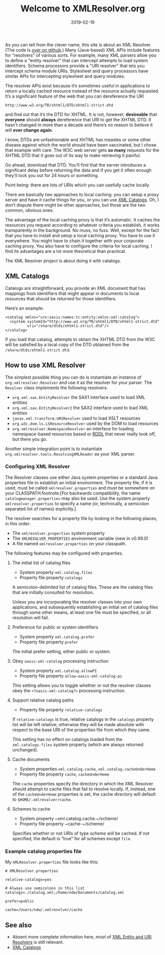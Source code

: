 #+TITLE: Welcome to XMLResolver.org
#+DATE: 2019-02-19
#+STARTUP: showeverything

As you can tell from the clever name, this site is about an XML
Resolver. (The code is [[http://github.com/ndw/xmlresolver/][over on github]].)
Many (Java-based) XML APIs include features for "resolvers" of various
sorts. For example, many XML parsers allow you to define a "entity
resolver" that can intercept attempts to load system identifiers.
Schema processors provide a "URI resolver" that lets you intercept
schema module URIs. Stylesheet and query processors have similar APIs
for intercepting stylesheet and query modules.

The resolver APIs exist because it’s sometimes useful in applications
to return a locally cached resource instead of the resource actually
requested. It’s a significant feature of the web that you can
dereference the URI

    #+BEGIN_SRC
    http://www.w3.org/TR/xhtml1/DTD/xhtml1-strict.dtd
    #+END_SRC

and find out that it’s the DTD for XHTML. It is not, however,
*desireable* that *everyone* should *always* dereference that URI to
get the XHTML DTD. It hasn’t changed in more than a decade and there’s
no reason to believe it will *ever change again*.

I know, DTDs are unfashionable and XHTML has measles or some other
disease against which the world should have been vaccinated, but I chose
that example with care. The W3C web server gets *so many* requests for
the XHTML DTD that it goes out of its way to make retrieving it painful.

Go ahead, download that DTD. You’ll find that the server introduces a
significant delay before returning the data and if you get it
often enough they’ll lock you out for 24 hours or something.

Point being: there are lots of URIs which you can usefully cache
locally.

There are basically two approaches to local caching: you can setup
a proxy server and have it cache things for you, or you can use
[[http://xmlcatalogs.org][XML Catalogs]]. Oh, I don’t dispute there might be other
approaches, but those are the two common, obvious ones.

The advantage of the local caching proxy is that it’s automatic. It
caches the resources you request according to whatever criteria you
establish, it works transparently in the background. No muss, no fuss.
Well, except for the fact that you have to install and setup a local
caching proxy. You have to use it everywhere. You might have to chain
it together with your corporate caching proxy. You also have to
configure the criteria for local caching. I find its advantages are a
lot more theoretical than practical.

The XML Resolver project is about doing it with catalogs.

** XML Catalogs
:PROPERTIES:
:CUSTOM_ID: catalogs
:END:

Catalogs are straightforward, you provide an XML document that has
mappings from identifiers that might appear in documents to local
resources that should be returned for those identifiers.

Here’s an example:

    #+BEGIN_SRC
    <catalog xmlns="urn:oasis:names:tc:entity:xmlns:xml:catalog">
      <system systemId="http://www.w3.org/TR/xhtml1/DTD/xhtml1-strict.dtd"
              uri="/share/dtds/xhtml1-strict.dtd"/>
    </catalog>
    #+END_SRC

If you load that catalog, attempts to obtain the XHTML DTD from the W3C
will be satisfied by a local copy of the DTD obtained from the
~/share/dtds/xhtml1-strict.dtd~.

** How to use XML Resolver
:PROPERTIES:
:CUSTOM_ID: howto
:END:

The simplest possible thing you can do is instantiate an instance of
~org.xmlresolver.Resolver~ and use it as the resolver for your parser.
The ~Resolver~ class implements the following resolvers:

+ ~org.xml.sax.EntityResolver~ the SAX1 interface used to load XML entities
+ ~org.xml.sax.EntityResolver2~ the SAX2 interface used to load XML entities
+ ~javax.xml.transform.URIResolver~ used to load XSLT resources
+ ~org.w3c.dom.ls.LSResourceResolver~ used by the DOM to load resources
+ ~org.xmlresolver.NamespaceResolver~ an interface for loading namespace-based
   resources based or [[https://en.wikipedia.org/wiki/RDDL(RDDL)][RDDL]] that never
   really took off, but there you go.

Another simple integration point is to instantiate
~org.xmlresolver.tools.ResolvingXMLReader~ as your XML parser.

*** Configuring XML Resolver
:PROPERTIES:
:CUSTOM_ID: configuring
:END:

The Resolver classes use either Java system properties or a standard
Java properties file to establish an initial environment. The property
file, if it is used, must be called ~xmlresolver.properties~ and must
be somewhere on your CLASSPATH.footnote:[For backwards
compatibility, the name ~catalogmanager.properties~ may also be used.
Use the system property ~xmlresolver.properties~ to specify a
name (or, technically, a semicolon separated list of names) explicitly.]

The resolver searches for a property file by looking in the following places,
in this order:

+ The ~xmlresolver.properties~ system property
+ The ~XMLRESOLVER_PROPERTIES~ environment variable (new in v0.99.0)
+ A file named ~xmlresolver.properties~ on your classpath.

The following features may be configured with properties.

**** The initial list of catalog files

+ System property ~xml.catalog.files~
+ Property file property ~catalogs~

A semicolon-delimited list of catalog files. These are the catalog
files that are initially consulted for resolution.

Unless you are
incorporating the resolver classes into your own applications, and
subsequently establishing an initial set of catalog files through some
other means, at least one file must be specified, or all resolution
will fail.

**** Preference for public or system identifiers

+ System property ~xml.catalog.prefer~
+ Property file property ~prefer~

The initial prefer setting, either public or system.

**** Obey ~oasis-xml-catalog~ processing instruction

+ System property ~xml.catalog.allowPI~
+ Property file property ~allow-oasis-xml-catalog-pi~

This setting allows you to toggle whether or not the resolver classes
obey the ~<?oasis-xml-catalog?>~ processing instruction.

**** Support relative catalog paths

+ Property file property ~relative-catalogs~

If ~relative-catalogs~ is true, relative catalogs in the ~catalogs~
property list will be left relative; otherwise they will be made
absolute with respect to the base URI of the properties file from
which they came.

This setting has no effect on catalogs loaded from the
~xml.catalogs.files~ system property (which are always returned
unchanged).

**** Cache documents

+ System properties ~xml.catalog.cache~, ~xml.catalog.cacheUnderHome~
+ Property file property ~cache~, ~cacheUnderHome~

The ~cache~ properties specify the directory in which the XML Resolver
should attempt to cache files that fail to resolve locally. If, instead,
one of the ~cacheUnderHome~ properties is set, the cache directory will
default to ~$HOME/.xmlresolver/cache~.

**** Schemes to cache

+ System property ~xml.catalog.cache.~/scheme/
+ Property file property ~cache-~/scheme/

Specifies whether or not URIs of type /scheme/ will be cached. If not
specified, the default is “true” for all schemes except ~file~.

*** Example catalog properties file

My ~XMLResolver.properties~ file looks like this:

    #+BEGIN_SRC
    # XMLResolver.properties
    
    relative-catalogs=yes
    
    # Always use semicolons in this list
    catalogs=./catalog.xml;/home/ndw/Documents/catalog.xml
    
    prefer=public
    
    cache=/Users/ndw/.xmlresolver/cache
    #+END_SRC


** See also
:PROPERTIES:
:CUSTOM_ID: seealso
:END:

+ Absent more complete information here, most of
  [[https://xerces.apache.org/xml-commons/components/resolver/resolver-article.html][XML Entity and URI Resolvers]] is still relevant.
+ [[http://xmlcatalogs.org][XML Catalogs]]
